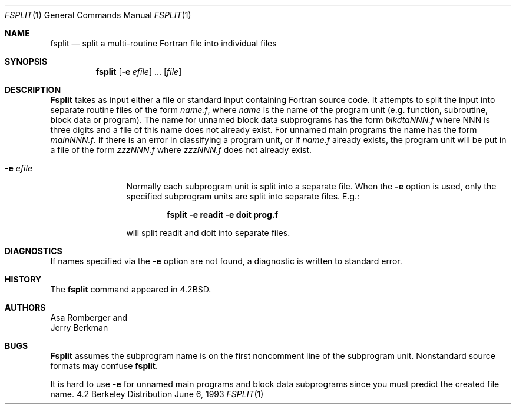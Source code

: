 .\" Copyright (c) 1983, 1990, 1993
.\"	The Regents of the University of California.  All rights reserved.
.\"
.\" This code is derived from software contributed to Berkeley by
.\" Asa Romberger and Jerry Berkman.
.\" Redistribution and use in source and binary forms, with or without
.\" modification, are permitted provided that the following conditions
.\" are met:
.\" 1. Redistributions of source code must retain the above copyright
.\"    notice, this list of conditions and the following disclaimer.
.\" 2. Redistributions in binary form must reproduce the above copyright
.\"    notice, this list of conditions and the following disclaimer in the
.\"    documentation and/or other materials provided with the distribution.
.\" 3. All advertising materials mentioning features or use of this software
.\"    must display the following acknowledgement:
.\"	This product includes software developed by the University of
.\"	California, Berkeley and its contributors.
.\" 4. Neither the name of the University nor the names of its contributors
.\"    may be used to endorse or promote products derived from this software
.\"    without specific prior written permission.
.\"
.\" THIS SOFTWARE IS PROVIDED BY THE REGENTS AND CONTRIBUTORS ``AS IS'' AND
.\" ANY EXPRESS OR IMPLIED WARRANTIES, INCLUDING, BUT NOT LIMITED TO, THE
.\" IMPLIED WARRANTIES OF MERCHANTABILITY AND FITNESS FOR A PARTICULAR PURPOSE
.\" ARE DISCLAIMED.  IN NO EVENT SHALL THE REGENTS OR CONTRIBUTORS BE LIABLE
.\" FOR ANY DIRECT, INDIRECT, INCIDENTAL, SPECIAL, EXEMPLARY, OR CONSEQUENTIAL
.\" DAMAGES (INCLUDING, BUT NOT LIMITED TO, PROCUREMENT OF SUBSTITUTE GOODS
.\" OR SERVICES; LOSS OF USE, DATA, OR PROFITS; OR BUSINESS INTERRUPTION)
.\" HOWEVER CAUSED AND ON ANY THEORY OF LIABILITY, WHETHER IN CONTRACT, STRICT
.\" LIABILITY, OR TORT (INCLUDING NEGLIGENCE OR OTHERWISE) ARISING IN ANY WAY
.\" OUT OF THE USE OF THIS SOFTWARE, EVEN IF ADVISED OF THE POSSIBILITY OF
.\" SUCH DAMAGE.
.\"
.\"	@(#)fsplit.1	8.1 (Berkeley) 6/6/93
.\"
.Dd June 6, 1993
.Dt FSPLIT 1
.Os BSD 4.2
.Sh NAME
.Nm fsplit
.Nd split a multi-routine Fortran file into individual files
.Sh SYNOPSIS
.Nm fsplit
.Op Fl e Ar efile
\&...
.Op Ar file
.Sh DESCRIPTION
.Nm Fsplit
takes as input either a file or standard input containing Fortran source code.
It attempts to split the input into separate routine files of the
form
.Ar name.f ,
where
.Ar name
is the name of the program unit (e.g. function, subroutine, block data or
program).  The name for unnamed block data subprograms has the form
.Ar blkdtaNNN.f
where NNN is three digits and a file of this name does not already exist.
For unnamed main programs the name has the form
.Ar mainNNN.f .
If there is an error in classifying a program unit, or if
.Ar name.f
already exists,
the program unit will be put in a file of the form
.Ar zzzNNN.f
where
.Ar zzzNNN.f
does not already exist.
.Pp
.Bl -tag -width Fl
.It Fl e Ar efile 
Normally each subprogram unit is split into a separate file.  When the
.Fl e
option is used, only the specified subprogram units are split into separate
files.  E.g.:
.Pp
.Dl fsplit -e readit -e doit prog.f
.Pp
will split readit and doit into separate files.
.El
.Sh DIAGNOSTICS
If names specified via the
.Fl e
option are not found, a diagnostic is written to
standard error.
.Sh HISTORY
The
.Nm
command
appeared in
.Bx 4.2 .
.Sh AUTHORS
.An Asa Romberger
and
.An Jerry Berkman
.Sh BUGS
.Nm Fsplit
assumes the subprogram name is on the first noncomment line of the subprogram
unit.  Nonstandard source formats may confuse
.Nm Ns .
.Pp
It is hard to use
.Fl e
for unnamed main programs and block data subprograms since you must
predict the created file name.
